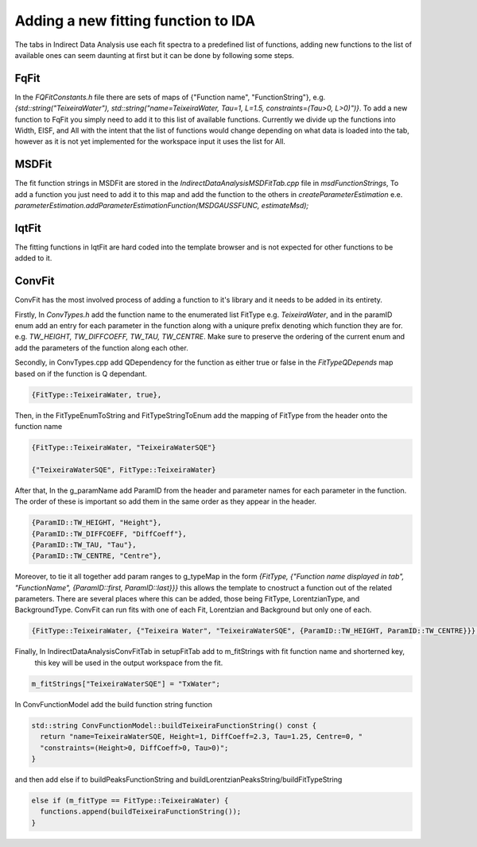 .. _IDA-AddingFitType-ref:

Adding a new fitting function to IDA
====================================

The tabs in Indirect Data Analysis use each fit spectra to a predefined list of functions, adding new functions to the
list of available ones can seem daunting at first but it can be done by following some steps.

FqFit
-----

In the `FQFitConstants.h` file there are sets of maps of {"Function name", "FunctionString"}, e.g.
`{std::string("TeixeiraWater"), std::string("name=TeixeiraWater, Tau=1, L=1.5, constraints=(Tau>0, L>0)")}`. To add
a new function to FqFit you simply need to add it to this list of available functions. Currently we divide up the
functions into Width, EISF, and All with the intent that the list of functions would change depending on what data is
loaded into the tab, however as it is not yet implemented for the workspace input it uses the list for All.

MSDFit
------

The fit function strings in MSDFit are stored in the `IndirectDataAnalysisMSDFitTab.cpp` file in `msdFunctionStrings`,
To add a function you just need to add it to this map and add the function to the others in `createParameterEstimation`
e.e. `parameterEstimation.addParameterEstimationFunction(MSDGAUSSFUNC, estimateMsd);`

IqtFit
------

The fitting functions in IqtFit are hard coded into the template browser and is not expected for other functions to be
added to it.

ConvFit
-------

ConvFit has the most involved process of adding a function to it's library and it needs to be added in its entirety.

Firstly, In `ConvTypes.h` add the function name to the enumerated list FitType e.g. `TeixeiraWater`, and in the paramID
enum add an entry for each parameter in the function along with a uniqure prefix denoting which function they are for.
e.g. `TW_HEIGHT, TW_DIFFCOEFF, TW_TAU, TW_CENTRE`. Make sure to preserve the ordering of the current enum and
add the parameters of the function along each other.

Secondly, in ConvTypes.cpp add QDependency for the function as either true or false in the `FitTypeQDepends` map based on if
the function is Q dependant.

.. code-block:: cpp

   {FitType::TeixeiraWater, true},

Then, in the FitTypeEnumToString and FitTypeStringToEnum add the mapping of FitType from the header onto the function name

.. code-block:: cpp

    {FitType::TeixeiraWater, "TeixeiraWaterSQE"}

    {"TeixeiraWaterSQE", FitType::TeixeiraWater}

After that, In the g_paramName add ParamID from the header and parameter names for each parameter in the function. The order of these
is important so add them in the same order as they appear in the header.

.. code-block:: cpp

    {ParamID::TW_HEIGHT, "Height"},
    {ParamID::TW_DIFFCOEFF, "DiffCoeff"},
    {ParamID::TW_TAU, "Tau"},
    {ParamID::TW_CENTRE, "Centre"},

Moreover, to tie it all together add param ranges to g_typeMap in the form
`{FitType, {"Function name displayed in tab", "FunctionName", {ParamID::first, ParamID::last}}}` this allows the template
to cnostruct a function out of the related parameters. There are several places where this can be added, those being FitType,
LorentzianType, and BackgroundType. ConvFit can run fits with one of each Fit, Lorentzian and Background but only one of each.

.. code-block:: cpp

    {FitType::TeixeiraWater, {"Teixeira Water", "TeixeiraWaterSQE", {ParamID::TW_HEIGHT, ParamID::TW_CENTRE}}},

Finally, In IndirectDataAnalysisConvFitTab in setupFitTab add to m_fitStrings with fit function name and shorterned key,
    this key will be used in the output workspace from the fit.

.. code-block:: cpp

   m_fitStrings["TeixeiraWaterSQE"] = "TxWater";

In ConvFunctionModel add the build function string function

.. code-block:: cpp

    std::string ConvFunctionModel::buildTeixeiraFunctionString() const {
      return "name=TeixeiraWaterSQE, Height=1, DiffCoeff=2.3, Tau=1.25, Centre=0, "
      "constraints=(Height>0, DiffCoeff>0, Tau>0)";
    }

and then add else if to buildPeaksFunctionString and buildLorentzianPeaksString/buildFitTypeString

.. code-block:: cpp

  else if (m_fitType == FitType::TeixeiraWater) {
    functions.append(buildTeixeiraFunctionString());
  }